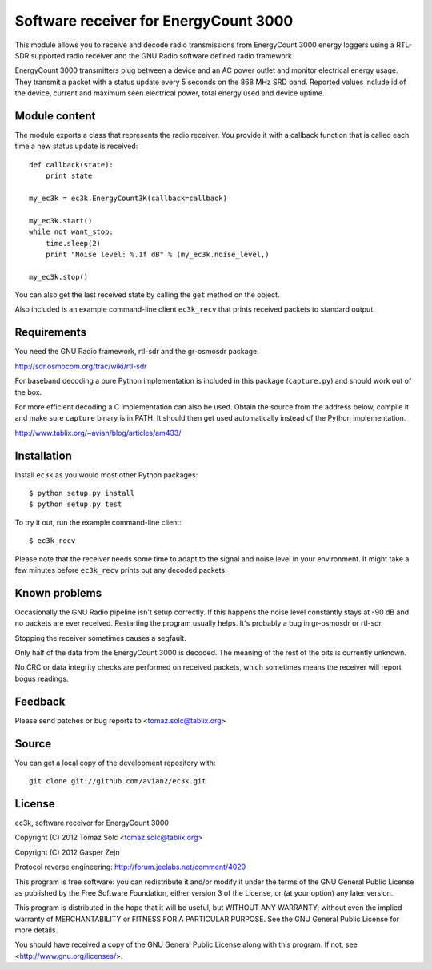 Software receiver for EnergyCount 3000
======================================

This module allows you to receive and decode radio transmissions from
EnergyCount 3000 energy loggers using a RTL-SDR supported radio receiver and
the GNU Radio software defined radio framework.

EnergyCount 3000 transmitters plug between a device and an AC power outlet
and monitor electrical energy usage. They transmit a packet with a status
update every 5 seconds on the 868 MHz SRD band. Reported values include
id of the device, current and maximum seen electrical power, total energy
used and device uptime.


Module content
--------------

The module exports a class that represents the radio receiver. You provide
it with a callback function that is called each time a new status update is
received::

    def callback(state):
    	print state

    my_ec3k = ec3k.EnergyCount3K(callback=callback)

    my_ec3k.start()
    while not want_stop:
    	time.sleep(2)
    	print "Noise level: %.1f dB" % (my_ec3k.noise_level,)

    my_ec3k.stop()

You can also get the last received state by calling the ``get`` method on
the object.

Also included is an example command-line client ``ec3k_recv`` that prints
received packets to standard output.


Requirements
------------

You need the GNU Radio framework, rtl-sdr and the gr-osmosdr package.

http://sdr.osmocom.org/trac/wiki/rtl-sdr

For baseband decoding a pure Python implementation is included in this
package (``capture.py``) and should work out of the box.

For more efficient decoding a C implementation can also be used. Obtain
the source from the address below, compile it and make sure ``capture``
binary is in PATH. It should then get used automatically instead of the
Python implementation.

http://www.tablix.org/~avian/blog/articles/am433/


Installation
------------

Install ``ec3k`` as you would most other Python packages::

    $ python setup.py install
    $ python setup.py test

To try it out, run the example command-line client::

    $ ec3k_recv

Please note that the receiver needs some time to adapt to the signal and noise
level in your environment. It might take a few minutes before ``ec3k_recv``
prints out any decoded packets.


Known problems
--------------

Occasionally the GNU Radio pipeline isn't setup correctly. If this happens
the noise level constantly stays at -90 dB and no packets are ever
received. Restarting the program usually helps. It's probably a bug in
gr-osmosdr or rtl-sdr.

Stopping the receiver sometimes causes a segfault.

Only half of the data from the EnergyCount 3000 is decoded. The meaning of the
rest of the bits is currently unknown.

No CRC or data integrity checks are performed on received packets, which
sometimes means the receiver will report bogus readings.


Feedback
--------

Please send patches or bug reports to <tomaz.solc@tablix.org>


Source
------

You can get a local copy of the development repository with::

    git clone git://github.com/avian2/ec3k.git


License
-------

ec3k, software receiver for EnergyCount 3000

Copyright (C) 2012  Tomaz Solc <tomaz.solc@tablix.org>

Copyright (C) 2012  Gasper Zejn

Protocol reverse engineering: http://forum.jeelabs.net/comment/4020

This program is free software: you can redistribute it and/or modify
it under the terms of the GNU General Public License as published by
the Free Software Foundation, either version 3 of the License, or
(at your option) any later version.

This program is distributed in the hope that it will be useful,
but WITHOUT ANY WARRANTY; without even the implied warranty of
MERCHANTABILITY or FITNESS FOR A PARTICULAR PURPOSE.  See the
GNU General Public License for more details.

You should have received a copy of the GNU General Public License
along with this program.  If not, see <http://www.gnu.org/licenses/>.

..
    vim: set filetype=rst:
